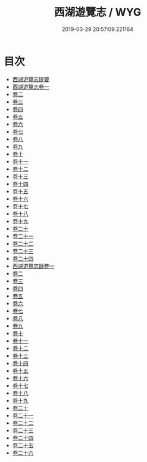#+TITLE: 西湖遊覽志 / WYG
#+DATE: 2019-03-29 20:57:09.221164
* 目次
 - [[file:KR2k0086_000.txt::000-1a][西湖遊覽志提要]]
 - [[file:KR2k0086_001.txt::001-1a][西湖遊覽志卷一]]
 - [[file:KR2k0086_002.txt::002-1a][卷二]]
 - [[file:KR2k0086_003.txt::003-1a][卷三]]
 - [[file:KR2k0086_004.txt::004-1a][卷四]]
 - [[file:KR2k0086_005.txt::005-1a][卷五]]
 - [[file:KR2k0086_006.txt::006-1a][卷六]]
 - [[file:KR2k0086_007.txt::007-1a][卷七]]
 - [[file:KR2k0086_008.txt::008-1a][卷八]]
 - [[file:KR2k0086_009.txt::009-1a][卷九]]
 - [[file:KR2k0086_010.txt::010-1a][卷十]]
 - [[file:KR2k0086_011.txt::011-1a][卷十一]]
 - [[file:KR2k0086_012.txt::012-1a][卷十二]]
 - [[file:KR2k0086_013.txt::013-1a][卷十三]]
 - [[file:KR2k0086_014.txt::014-1a][卷十四]]
 - [[file:KR2k0086_015.txt::015-1a][卷十五]]
 - [[file:KR2k0086_016.txt::016-1a][卷十六]]
 - [[file:KR2k0086_017.txt::017-1a][卷十七]]
 - [[file:KR2k0086_018.txt::018-1a][卷十八]]
 - [[file:KR2k0086_019.txt::019-1a][卷十九]]
 - [[file:KR2k0086_020.txt::020-1a][卷二十]]
 - [[file:KR2k0086_021.txt::021-1a][卷二十一]]
 - [[file:KR2k0086_022.txt::022-1a][卷二十二]]
 - [[file:KR2k0086_023.txt::023-1a][卷二十三]]
 - [[file:KR2k0086_024.txt::024-1a][卷二十四]]
 - [[file:KR2k0086_025.txt::025-1a][西湖遊覽志餘卷一]]
 - [[file:KR2k0086_026.txt::026-1a][卷二]]
 - [[file:KR2k0086_027.txt::027-1a][卷三]]
 - [[file:KR2k0086_028.txt::028-1a][卷四]]
 - [[file:KR2k0086_029.txt::029-1a][卷五]]
 - [[file:KR2k0086_030.txt::030-1a][卷六]]
 - [[file:KR2k0086_031.txt::031-1a][卷七]]
 - [[file:KR2k0086_032.txt::032-1a][卷八]]
 - [[file:KR2k0086_033.txt::033-1a][卷九]]
 - [[file:KR2k0086_034.txt::034-1a][卷十]]
 - [[file:KR2k0086_035.txt::035-1a][卷十一]]
 - [[file:KR2k0086_036.txt::036-1a][卷十二]]
 - [[file:KR2k0086_037.txt::037-1a][卷十三]]
 - [[file:KR2k0086_038.txt::038-1a][卷十四]]
 - [[file:KR2k0086_039.txt::039-1a][卷十五]]
 - [[file:KR2k0086_040.txt::040-1a][卷十六]]
 - [[file:KR2k0086_041.txt::041-1a][卷十七]]
 - [[file:KR2k0086_042.txt::042-1a][卷十八]]
 - [[file:KR2k0086_043.txt::043-1a][卷十九]]
 - [[file:KR2k0086_044.txt::044-1a][卷二十]]
 - [[file:KR2k0086_045.txt::045-1a][卷二十一]]
 - [[file:KR2k0086_046.txt::046-1a][卷二十二]]
 - [[file:KR2k0086_047.txt::047-1a][卷二十三]]
 - [[file:KR2k0086_048.txt::048-1a][卷二十四]]
 - [[file:KR2k0086_049.txt::049-1a][卷二十五]]
 - [[file:KR2k0086_050.txt::050-1a][卷二十六]]
